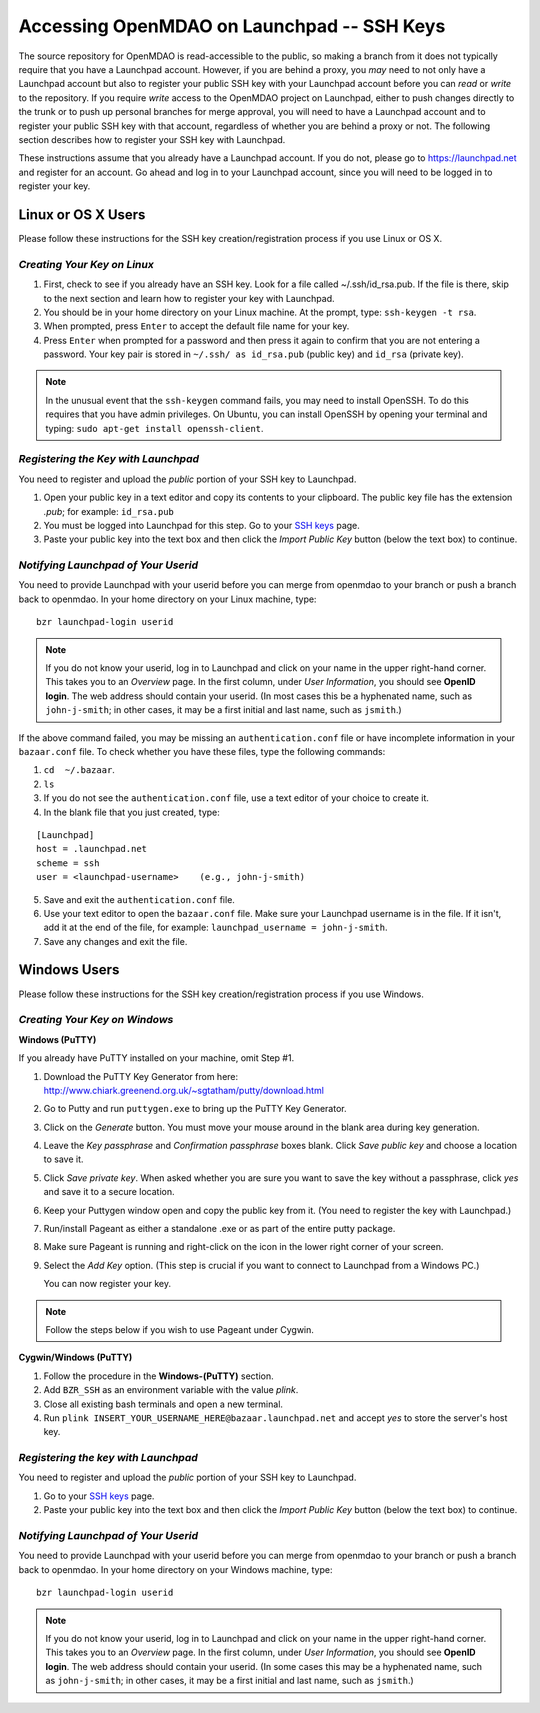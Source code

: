 
.. accessing Launchpad (Linux)::

Accessing OpenMDAO on Launchpad -- SSH Keys
============================================

The source repository for OpenMDAO is read-accessible to the public, so making
a branch from it does not typically require that you have a Launchpad account.
However, if you are behind a proxy, you *may* need to not only have a Launchpad
account but also to register your public SSH key with your Launchpad account
before you can *read* or *write* to the repository. If you require *write* access
to the OpenMDAO project on Launchpad, either to push changes directly to the
trunk or to push up personal branches for merge approval, you will need to
have a Launchpad account and to register your public SSH key with that
account, regardless of whether you are behind a proxy or not. The following
section describes how to register your SSH key with Launchpad.

These instructions assume that you already have a Launchpad account. If you do
not, please go to https://launchpad.net and register for an account. Go ahead
and log in to your Launchpad account, since you will need to be logged in to
register your key.

Linux or OS X Users
-------------------

Please follow these instructions for the SSH key creation/registration process
if you use Linux or OS X.

*Creating Your Key on Linux*
++++++++++++++++++++++++++++

1. First, check to see if you already have an SSH key.  Look for a file called ~/.ssh/id_rsa.pub.
   If the file is there, skip to the next section and learn how to register your key with Launchpad.
2. You should be in your home directory on your Linux machine. At the prompt, type: ``ssh-keygen -t rsa``. 
3. When prompted, press ``Enter`` to accept the default file name for your key. 
4. Press ``Enter`` when prompted for a password and then press it again to
   confirm that you are not entering a password. Your key pair is stored in ``~/.ssh/
   as id_rsa.pub`` (public key) and ``id_rsa`` (private key).

.. note::  In the unusual event that the ``ssh-keygen`` command fails, you may need to install
   OpenSSH. To do this requires that you have admin privileges. On Ubuntu, you can install
   OpenSSH by opening your terminal and typing: ``sudo apt-get install openssh-client``. 

*Registering the Key with Launchpad*
++++++++++++++++++++++++++++++++++++

You need to register and upload the *public* portion of your SSH key to Launchpad. 

1. Open your public key in a text editor and copy its contents to your clipboard. The public key
   file has the extension *.pub*; for example:  ``id_rsa.pub`` 
2. You must be logged into Launchpad for this step. Go to your `SSH keys
   <https://launchpad.net/people/+me/+editsshkeys>`_ page. 
3. Paste your public key into the text box and then click the *Import Public Key* button (below the
   text box) to continue. 


*Notifying Launchpad of Your Userid*
++++++++++++++++++++++++++++++++++++

You need to provide Launchpad with your userid before you can merge from openmdao to your branch or
push a branch back to openmdao. In your home directory on your Linux machine, type: 

::

  bzr launchpad-login userid

.. note:: If you do not know your userid, log in to Launchpad and click on your name in the upper
   right-hand corner. This takes you to an *Overview* page. In the first column, under *User Information*, 
   you should see **OpenID login**. The web address should contain your userid. (In most cases
   this be a hyphenated name, such as  ``john-j-smith``; in other cases, it may be a first initial
   and last name, such as ``jsmith``.)
   
If the above command failed, you may be missing an ``authentication.conf`` file or have incomplete
information in your ``bazaar.conf`` file. To check whether you have these files, type the following
commands:

1. ``cd  ~/.bazaar``.
2. ``ls``
3. If you do not see the ``authentication.conf`` file, use a text editor of your choice to
   create it.  
4. In the blank file that you just created, type:

::
     
     [Launchpad]
     host = .launchpad.net
     scheme = ssh
     user = <launchpad-username>    (e.g., john-j-smith)
  
5. Save and exit the ``authentication.conf`` file.
6. Use your text editor to open the ``bazaar.conf`` file. Make sure your Launchpad username is in the
   file. If it isn't, add it at the end of the file, for example:  ``launchpad_username = john-j-smith``.
7. Save any changes and exit the file.


.. seealso:: For information on creating a branch, building, and pushing a branch to
             openmdao on Launchpad, see :ref:`Working-on-Your-Branch`.

Windows Users
-------------

Please follow these instructions for the SSH key creation/registration process if you use Windows.

*Creating Your Key on Windows*
++++++++++++++++++++++++++++++

**Windows (PuTTY)**

If you already have PuTTY installed on your machine, omit Step #1.


1. Download the PuTTY Key Generator from here:
   http://www.chiark.greenend.org.uk/~sgtatham/putty/download.html

2. Go to Putty and run ``puttygen.exe`` to bring up the PuTTY Key Generator. 
  
3. Click on the *Generate* button. You must move your mouse around in the blank area during key generation.

4. Leave the *Key passphrase* and *Confirmation passphrase* boxes blank. Click *Save public key* and choose a
   location to save it. 
   
5. Click *Save private key*. When asked whether you are sure you want to save the key without a passphrase, click
   *yes* and save it to a secure location.

6. Keep your Puttygen window open and copy the public key from it. (You need to register the
   key with Launchpad.)

7. Run/install Pageant as either a standalone .exe or as part of the entire putty package. 

      
8. Make sure Pageant is running and right-click on the icon in the lower right corner of your screen. 

9. Select the *Add Key* option. (This step is crucial if you want to connect to Launchpad from a Windows PC.)
   
   You can now register your key.


.. note:: Follow the steps below if you wish to use Pageant under Cygwin.

**Cygwin/Windows (PuTTY)**

1. Follow the procedure in the **Windows-(PuTTY)** section.

2. Add ``BZR_SSH`` as an environment variable with the value *plink*.

3. Close all existing bash terminals and open a new terminal.

4. Run ``plink INSERT_YOUR_USERNAME_HERE@bazaar.launchpad.net`` and accept *yes* to store the server's
   host key.


*Registering the key with Launchpad*
+++++++++++++++++++++++++++++++++++++

You need to register and upload the *public* portion of your SSH key to Launchpad. 

1. Go to your `SSH keys <https://launchpad.net/people/+me/+editsshkeys>`_ page. 

2. Paste your public key into the text box and then click the *Import Public Key* button (below the
   text box) to continue. 
   

*Notifying Launchpad of Your Userid*
+++++++++++++++++++++++++++++++++++++

You need to provide Launchpad with your userid before you can merge from openmdao to your branch or
push a branch back to openmdao. In your home directory on your Windows machine, type: 

::

  bzr launchpad-login userid

.. note:: If you do not know your userid, log in to Launchpad and click on your name in the upper
   right-hand corner. This takes you to an *Overview* page. In the first column, under *User Information*, 
   you should see **OpenID login**. The web address should contain your userid. (In some cases
   this may be a hyphenated name, such as  ``john-j-smith``; in other cases, it may be a first initial
   and last name, such as ``jsmith``.)



 
